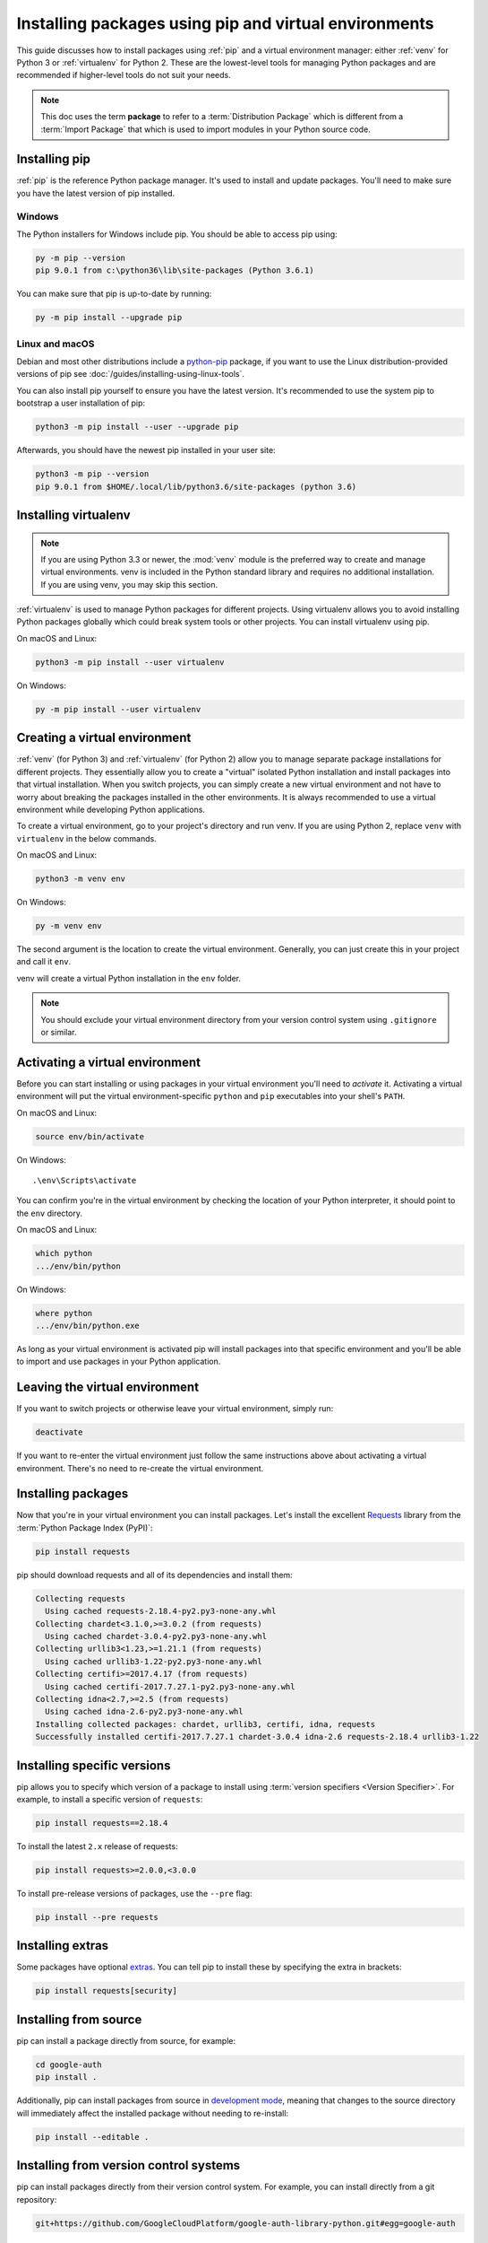 Installing packages using pip and virtual environments
======================================================

This guide discusses how to install packages using :ref:`pip` and
a virtual environment manager: either :ref:`venv` for Python 3 or :ref:`virtualenv`
for Python 2. These are the lowest-level tools for managing Python
packages and are recommended if higher-level tools do not suit your needs.

.. note:: This doc uses the term **package** to refer to a
    :term:`Distribution Package`  which is different from a :term:`Import
    Package` that which is used to import modules in your Python source code.


Installing pip
--------------

:ref:`pip` is the reference Python package manager. It's used to install and
update packages. You'll need to make sure you have the latest version of pip
installed.


Windows
+++++++

The Python installers for Windows include pip. You should be able to access
pip using:

.. code-block:: bash

    py -m pip --version
    pip 9.0.1 from c:\python36\lib\site-packages (Python 3.6.1)

You can make sure that pip is up-to-date by running:

.. code-block:: bash

    py -m pip install --upgrade pip


Linux and macOS
++++++++++++++++

Debian and most other distributions include a `python-pip`_ package, if you
want to use the Linux distribution-provided versions of pip see
:doc:`/guides/installing-using-linux-tools`.

You can also install pip yourself to ensure you have the latest version. It's
recommended to use the system pip to bootstrap a user installation of pip:

.. code-block:: bash

    python3 -m pip install --user --upgrade pip

Afterwards, you should have the newest pip installed in your user site:

.. code-block:: bash

    python3 -m pip --version
    pip 9.0.1 from $HOME/.local/lib/python3.6/site-packages (python 3.6)

.. _python-pip: https://packages.debian.org/stable/python-pip


Installing virtualenv
---------------------

.. Note:: If you are using Python 3.3 or newer, the :mod:`venv` module is
    the preferred way to create and manage virtual environments.
    venv is included in the Python standard library and requires no additional installation.
    If you are using venv, you may skip this section.


:ref:`virtualenv` is used to manage Python packages for different projects.
Using virtualenv allows you to avoid installing Python packages globally
which could break system tools or other projects. You can install virtualenv
using pip.

On macOS and Linux:

.. code-block:: bash

    python3 -m pip install --user virtualenv

On Windows:

.. code-block:: bash

    py -m pip install --user virtualenv



Creating a virtual environment
------------------------------

:ref:`venv` (for Python 3) and :ref:`virtualenv` (for Python 2) allow
you to manage separate package installations for
different projects. They essentially allow you to create a "virtual" isolated
Python installation and install packages into that virtual installation. When
you switch projects, you can simply create a new virtual environment and not
have to worry about breaking the packages installed in the other environments.
It is always recommended to use a virtual environment while developing Python
applications.

To create a virtual environment, go to your project's directory and run
venv. If you are using Python 2, replace ``venv`` with ``virtualenv``
in the below commands.

On macOS and Linux:

.. code-block:: bash

    python3 -m venv env

On Windows:

.. code-block:: bash

    py -m venv env

The second argument is the location to create the virtual environment. Generally, you
can just create this in your project and call it ``env``.

venv will create a virtual Python installation in the ``env`` folder.

.. Note:: You should exclude your virtual environment directory from your version
    control system using ``.gitignore`` or similar.


Activating a virtual environment
--------------------------------

Before you can start installing or using packages in your virtual environment you'll
need to *activate* it. Activating a virtual environment will put the
virtual environment-specific
``python`` and ``pip`` executables into your shell's ``PATH``.

On macOS and Linux:

.. code-block:: bash

    source env/bin/activate

On Windows::

    .\env\Scripts\activate

You can confirm you're in the virtual environment by checking the location of your
Python interpreter, it should point to the ``env`` directory.

On macOS and Linux:

.. code-block:: bash

    which python
    .../env/bin/python

On Windows:

.. code-block:: bash

    where python
    .../env/bin/python.exe


As long as your virtual environment is activated pip will install packages into that
specific environment and you'll be able to import and use packages in your
Python application.


Leaving the virtual environment
-------------------------------

If you want to switch projects or otherwise leave your virtual environment, simply run:

.. code-block:: bash

    deactivate

If you want to re-enter the virtual environment just follow the same instructions above
about activating a virtual environment. There's no need to re-create the virtual environment.


Installing packages
-------------------

Now that you're in your virtual environment you can install packages. Let's install the
excellent `Requests`_ library from the :term:`Python Package Index (PyPI)`:

.. code-block:: bash

    pip install requests

pip should download requests and all of its dependencies and install them:

.. code-block:: text

    Collecting requests
      Using cached requests-2.18.4-py2.py3-none-any.whl
    Collecting chardet<3.1.0,>=3.0.2 (from requests)
      Using cached chardet-3.0.4-py2.py3-none-any.whl
    Collecting urllib3<1.23,>=1.21.1 (from requests)
      Using cached urllib3-1.22-py2.py3-none-any.whl
    Collecting certifi>=2017.4.17 (from requests)
      Using cached certifi-2017.7.27.1-py2.py3-none-any.whl
    Collecting idna<2.7,>=2.5 (from requests)
      Using cached idna-2.6-py2.py3-none-any.whl
    Installing collected packages: chardet, urllib3, certifi, idna, requests
    Successfully installed certifi-2017.7.27.1 chardet-3.0.4 idna-2.6 requests-2.18.4 urllib3-1.22

.. _Requests: https://pypi.org/project/requests/


Installing specific versions
-----------------------------

pip allows you to specify which version of a package to install using
:term:`version specifiers <Version Specifier>`. For example, to install
a specific version of ``requests``:

.. code-block:: bash

    pip install requests==2.18.4

To install the latest ``2.x`` release of requests:

.. code-block:: bash

    pip install requests>=2.0.0,<3.0.0

To install pre-release versions of packages, use the ``--pre`` flag:

.. code-block:: bash

    pip install --pre requests


Installing extras
-----------------

Some packages have optional `extras`_. You can tell pip to install these by
specifying the extra in brackets:

.. code-block:: bash

    pip install requests[security]

.. _extras:
    https://setuptools.readthedocs.io/en/latest/setuptools.html#declaring-extras-optional-features-with-their-own-dependencies


Installing from source
----------------------

pip can install a package directly from source, for example:

.. code-block:: bash

    cd google-auth
    pip install .

Additionally, pip can install packages from source in `development mode`_,
meaning that changes to the source directory will immediately affect the
installed package without needing to re-install:

.. code-block:: bash

    pip install --editable .


.. _development mode:
    https://setuptools.readthedocs.io/en/latest/setuptools.html#development-mode


Installing from version control systems
---------------------------------------

pip can install packages directly from their version control system. For
example, you can install directly from a git repository:

.. code-block:: bash

    git+https://github.com/GoogleCloudPlatform/google-auth-library-python.git#egg=google-auth

For more information on supported version control systems and syntax, see pip's
documentation on :ref:`VCS Support <pip:VCS Support>`.


Installing from local archives
------------------------------

If you have a local copy of a :term:`Distribution Package`'s archive (a zip,
wheel, or tar file) you can install it directly with pip:

.. code-block:: bash

    pip install requests-2.18.4.tar.gz

If you have a directory containing archives of multiple packages, you can tell
pip to look for packages there and not to use the
:term:`Python Package Index (PyPI)` at all:

.. code-block:: bash

    pip install --no-index --find-links=/local/dir/ requests

This is useful if you are installing packages on a system with limited
connectivity or if you want to strictly control the origin of distribution
packages.


Using other package indexes
---------------------------

If you want to download packages from a different index than the
:term:`Python Package Index (PyPI)`, you can use the ``--index-url`` flag:

.. code-block:: bash

    pip install --index-url http://index.example.com/simple/ SomeProject

If you want to allow packages from both the :term:`Python Package Index (PyPI)`
and a separate index, you can use the ``--extra-index-url`` flag instead:


.. code-block:: bash

    pip install --extra-index-url http://index.example.com/simple/ SomeProject


Upgrading packages
------------------

pip can upgrade packages in-place using the ``--upgrade`` flag. For example, to
install the latest version of ``requests`` and all of its dependencies:

.. code-block:: bash

    pip install --upgrade requests


Using requirements files
------------------------

Instead of installing packages individually, pip allows you to declare all
dependencies in a :ref:`Requirements File <pip:Requirements Files>`. For
example you could create a :file:`requirements.txt` file containing:

.. code-block:: text

    requests==2.18.4
    google-auth==1.1.0

And tell pip to install all of the packages in this file using the ``-r`` flag:

.. code-block:: bash

    pip install -r requirements.txt


Freezing dependencies
---------------------

Pip can export a list of all installed packages and their versions using the
``freeze`` command:

.. code-block:: bash

    pip freeze

Which will output a list of package specifiers such as:

.. code-block:: text

    cachetools==2.0.1
    certifi==2017.7.27.1
    chardet==3.0.4
    google-auth==1.1.1
    idna==2.6
    pyasn1==0.3.6
    pyasn1-modules==0.1.4
    requests==2.18.4
    rsa==3.4.2
    six==1.11.0
    urllib3==1.22

This is useful for creating :ref:`pip:Requirements Files` that can re-create
the exact versions of all packages installed in an environment.

